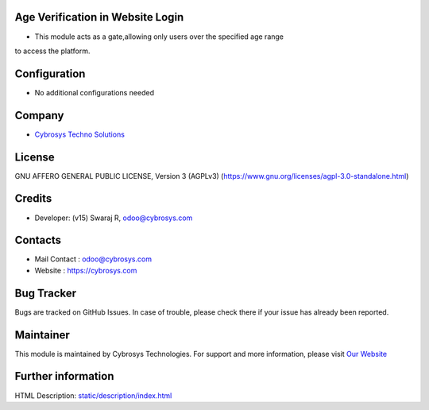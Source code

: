 .. image:: https://img.shields.io/badge/license-AGPL--3-blue.svg
    :target: https://www.gnu.org/licenses/agpl-3.0-standalone.html
    :alt: License: AGPL-3

Age Verification in Website Login
=================================
* This module acts as a gate,allowing only users over the specified age range
to access the platform.

Configuration
=============
* No additional configurations needed

Company
=======
* `Cybrosys Techno Solutions <https://cybrosys.com/>`__

License
=======
GNU AFFERO GENERAL PUBLIC LICENSE, Version 3 (AGPLv3)
(https://www.gnu.org/licenses/agpl-3.0-standalone.html)

Credits
=======
* Developer: (v15) Swaraj R, odoo@cybrosys.com

Contacts
========
* Mail Contact : odoo@cybrosys.com
* Website : https://cybrosys.com

Bug Tracker
===========
Bugs are tracked on GitHub Issues. In case of trouble, please check there if your issue has already been reported.

Maintainer
==========
.. image:: https://cybrosys.com/images/logo.png
   :target: https://cybrosys.com

This module is maintained by Cybrosys Technologies.
For support and more information, please visit `Our Website <https://cybrosys.com/>`__

Further information
===================
HTML Description: `<static/description/index.html>`__

